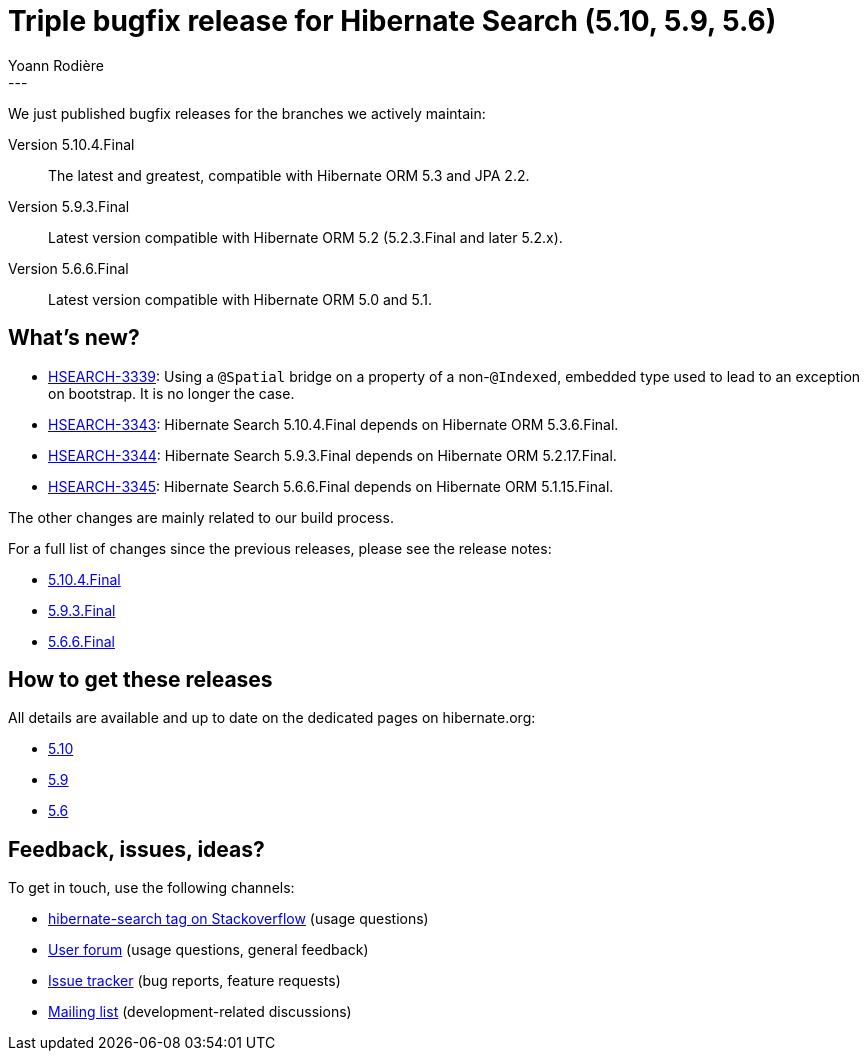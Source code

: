 = Triple bugfix release for Hibernate Search (5.10, 5.9, 5.6)
Yoann Rodière
:awestruct-tags: [ "Hibernate Search", "Elasticsearch", "Releases" ]
:awestruct-layout: blog-post
---

We just published bugfix releases for the branches we actively maintain:

Version 5.10.4.Final:: The latest and greatest, compatible with Hibernate ORM 5.3 and JPA 2.2.
Version 5.9.3.Final:: Latest version compatible with Hibernate ORM 5.2 (5.2.3.Final and later 5.2.x).
Version 5.6.6.Final:: Latest version compatible with Hibernate ORM 5.0 and 5.1.

+++<!-- more -->+++

== What's new?

* https://hibernate.atlassian.net//browse/HSEARCH-3339[HSEARCH-3339]:
Using a `@Spatial` bridge on a property of a non-`@Indexed`, embedded type
used to lead to an exception on bootstrap. It is no longer the case.
* https://hibernate.atlassian.net/browse/HSEARCH-3343[HSEARCH-3343]:
Hibernate Search 5.10.4.Final depends on Hibernate ORM 5.3.6.Final.
* https://hibernate.atlassian.net/browse/HSEARCH-3344[HSEARCH-3344]:
Hibernate Search 5.9.3.Final depends on Hibernate ORM 5.2.17.Final.
* https://hibernate.atlassian.net/browse/HSEARCH-3345[HSEARCH-3345]:
Hibernate Search 5.6.6.Final depends on Hibernate ORM 5.1.15.Final.

The other changes are mainly related to our build process.

For a full list of changes since the previous releases, please see the release notes:

* https://hibernate.atlassian.net/secure/ReleaseNote.jspa?projectId=10061&version=31698[5.10.4.Final]
* https://hibernate.atlassian.net/secure/ReleaseNote.jspa?projectId=10061&version=31682[5.9.3.Final]
* https://hibernate.atlassian.net/secure/ReleaseNote.jspa?projectId=10061&version=31681[5.6.6.Final]

== How to get these releases

All details are available and up to date on the dedicated pages on hibernate.org:

* http://hibernate.org/search/releases/5.10/#get-it[5.10]
* http://hibernate.org/search/releases/5.9/#get-it[5.9]
* http://hibernate.org/search/releases/5.6/#get-it[5.6]

== Feedback, issues, ideas?

To get in touch, use the following channels:

* http://stackoverflow.com/questions/tagged/hibernate-search[hibernate-search tag on Stackoverflow] (usage questions)
* https://discourse.hibernate.org/c/hibernate-search[User forum] (usage questions, general feedback)
* https://hibernate.atlassian.net/browse/HSEARCH[Issue tracker] (bug reports, feature requests)
* http://lists.jboss.org/pipermail/hibernate-dev/[Mailing list] (development-related discussions)
